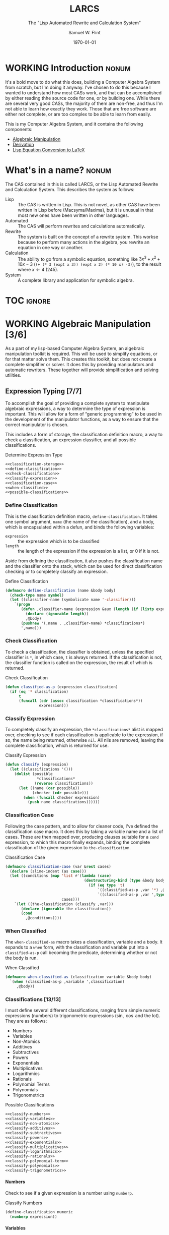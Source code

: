 #+Title: LARCS
#+Subtitle: The "Lisp Automated Rewrite and Calculation System"
#+AUTHOR: Samuel W. Flint
#+EMAIL: swflint@flintfam.org
#+DATE: \today
#+INFOJS_OPT: view:info toc:nil path:http://flintfam.org/org-info.js
#+OPTIONS: toc:nil H:5 ':t *:t todo:nil stat:nil d:nil
#+PROPERTY: noweb no-export
#+PROPERTY: comments noweb
#+LATEX_HEADER: \usepackage[margins=0.75in]{geometry}
#+LATEX_HEADER: \parskip=5pt
#+LATEX_HEADER: \parindent=0pt
#+LATEX_HEADER: \lstset{texcl=true,breaklines=true,columns=fullflexible,basicstyle=\ttfamily,frame=lines,literate={<=}{$\leq$}1 {>=}{$\geq$}1}
#+LATEX_CLASS_OPTIONS: [10pt,twoside]
#+LATEX_HEADER: \pagestyle{headings}

* Export                                                           :noexport:
:PROPERTIES:
:CREATED:  <2016-06-09 Thu 12:49>
:END:

#+Caption: Export Document
#+Name: export-document
#+BEGIN_SRC emacs-lisp :exports none :results none
  (save-buffer)
  (let ((org-confirm-babel-evaluate
         (lambda (lang body)
           (declare (ignorable lang body))
           nil)))
    (org-latex-export-to-pdf))
#+END_SRC

* Tangle                                                           :noexport:
:PROPERTIES:
:CREATED:  <2016-06-09 Thu 12:50>
:END:

#+Caption: Tangle Document
#+Name: tangle-document
#+BEGIN_SRC emacs-lisp :exports none :results none
  (save-buffer)
  (let ((python-indent-offset 4))
    (org-babel-tangle))
#+END_SRC

* WORKING Introduction                                                :nonum:
:PROPERTIES:
:CREATED:  <2016-06-09 Thu 09:19>
:END:

It's a bold move to do what this does, building a Computer Algebra System from scratch, but I'm doing it anyway.  I've chosen to do this because I wanted to understand how most CASs work, and that can be accomplished by either reading thhe source code for one, or by building one.  While there are several very good CASs, the majority of them are non-free, and thus I'm not able to learn how exactly they work.  Those that are free software are either not complete, or are too complex to be able to learn from easily.

This is my Computer Algebra System, and it contains the following components:

 - [[id:b2c1fd45-b631-48f9-a093-66e1a0faa77f][Algebraic Manipulation]]
 - [[id:360bc5f4-39ac-4161-9326-00c3daaf368c][Derivation]]
 - [[id:ed9f4311-bf9f-42df-8f46-254658b93c10][Lisp Equation Conversion to LaTeX]]

* DONE What's in a name?                                              :nonum:
CLOSED: [2016-06-09 Thu 12:48]
:PROPERTIES:
:CREATED:  <2016-06-09 Thu 12:37>
:END:

The CAS contained in this is called LARCS, or the Lisp Automated Rewrite and Calculation System.  This describes the system as follows:

 - Lisp :: The CAS is written in Lisp.  This is not novel, as other CAS have been written in Lisp before (Macsyma/Maxima), but it is unusual in that most new ones have been written in other languages.
 - Automated :: The CAS will perform rewrites and calculations automatically.
 - Rewrite :: The system is built on the concept of a rewrite system.  This workse because to perform many actions in the algebra, you rewrite an equation in one way or another.
 - Calculation :: The ability to go from a symbolic equation, something like $3x^3 + x^2 + 10x - 3$ (~(+ (* 3 (expt x 3)) (expt x 2) (* 10 x) -3)~), to the result where $x \gets 4$ (245).
 - System :: A complete library and application for symbolic algebra.

* TOC                                                                :ignore:
:PROPERTIES:
:CREATED:  <2016-06-09 Thu 09:19>
:END:

#+TOC: headlines 3
#+TOC: listings

* WORKING Algebraic Manipulation [3/6]
:PROPERTIES:
:CREATED:  <2016-06-09 Thu 09:20>
:ID:       b2c1fd45-b631-48f9-a093-66e1a0faa77f
:END:

As a part of my lisp-based Computer Algebra System, an algebraic manipulation toolkit is required.  This will be used to simplify equations, or for that matter solve them.  This creates this toolkit, but does not create a complete simplifier or solver.  It does this by providing manipulators and automatic rewriters.  These together will provide simplification and solving utilities.

** DONE Expression Typing [7/7]
:PROPERTIES:
:CREATED:  <2016-04-30 Sat 23:15>
:ID:       c6921b1e-d269-4243-acff-5a77685c331e
:END:

To accomplish the goal of providing a complete system to manipulate algebraic expressions, a way to determine the type of expression is important.  This will allow for a form of "generic programming" to be used in the development of the manipulator functions, as a way to ensure that the correct manipulator is chosen.

This includes a form of storage, the classification definition macro, a way to check a classification, an expression classifier, and all possible classifications.

#+Caption: Determine Expression Type
#+Name: determine-expression-type
#+BEGIN_SRC lisp
  <<classification-storage>>
  <<define-classification>>
  <<check-classification>>
  <<classify-expression>>
  <<classification-case>>
  <<when-classified>>
  <<possible-classifications>>
#+END_SRC

*** DONE Define Classification
CLOSED: [2016-05-04 Wed 19:30]
:PROPERTIES:
:CREATED:  <2016-05-02 Mon 13:56>
:ID:       d8826a51-50b8-467a-9e52-158502bd4138
:END:

This is the classification definition macro, ~define-classification~.  It takes one symbol argument, ~name~ (the name of the classification), and a body, which is encapsulated within a defun, and binds the following variables:

 - ~expression~ :: the expression which is to be classified
 - ~length~ :: the length of the expression if the expression is a list, or 0 if it is not.

Aside from defining the classification, it also pushes the classification name and the classifier onto the stack, which can be used for direct classification checking or to completely classify an expression.

#+Caption: Define Classification
#+Name: define-classification
#+BEGIN_SRC lisp
  (defmacro define-classification (name &body body)
    (check-type name symbol)
    (let ((classifier-name (symbolicate name '-classifier)))
      `(progn
         (defun ,classifier-name (expression &aux (length (if (listp expression) (length expression) 0)))
           (declare (ignorable length))
           ,@body)
         (pushnew '(,name . ,classifier-name) *classifications*)
         ',name)))
#+END_SRC

*** DONE Check Classification
CLOSED: [2016-05-04 Wed 19:37]
:PROPERTIES:
:CREATED:  <2016-05-02 Mon 13:56>
:ID:       6505b0b1-ffd8-4dd6-b81a-3e49483d8437
:END:

To check a classification, the classifier is obtained, unless the specified classifier is ~*~, in which case, ~t~ is always returned.  If the classification is not, the classifier function is called on the expression, the result of which is returned.

#+Caption: Check Classification
#+Name: check-classification
#+BEGIN_SRC lisp
  (defun classified-as-p (expression classification)
    (if (eq '* classification)
        t
        (funcall (cdr (assoc classification *classifications*))
                 expression)))
#+END_SRC

*** DONE Classify Expression
CLOSED: [2016-05-04 Wed 19:44]
:PROPERTIES:
:CREATED:  <2016-05-02 Mon 14:09>
:ID:       82d75d54-1d33-400b-86a3-7d16af938ac8
:END:

To completely classify an expression, the ~*classifications*~ alist is mapped over, checking to see if each classification is applicable to the expression, if so, the name being returned, otherwise ~nil~.  All nils are removed, leaving the complete classification, which is returned for use.

#+Caption: Classify Expression
#+Name: classify-expression
#+BEGIN_SRC lisp
  (defun classify (expression)
    (let ((classifications '()))
      (dolist (possible
                ,*classifications*
               (reverse classifications))
        (let ((name (car possible))
              (checker (cdr possible)))
          (when (funcall checker expression)
            (push name classifications))))))
#+END_SRC

*** DONE Classification Case
CLOSED: [2016-05-30 Mon 18:17]
:PROPERTIES:
:CREATED:  <2016-05-20 Fri 14:15>
:ID:       19a4e467-baa0-47eb-9267-93ff3801b1fd
:END:

Following the case pattern, and to allow for cleaner code, I've defined the classification case macro.  It does this by taking a variable name and a list of cases.  These are then mapped over, producing clauses suitable for a ~cond~ expression, to which this macro finally expands, binding the complete classification of the given expression to ~the-classification~.

#+Caption: Classification Case
#+Name: classification-case
#+BEGIN_SRC lisp
  (defmacro classification-case (var &rest cases)
    (declare (slime-indent (as case)))
    (let ((conditions (map 'list #'(lambda (case)
                                     (destructuring-bind (type &body body) case
                                       (if (eq type 't)
                                           `((classified-as-p ,var '*) ,@body)
                                           `((classified-as-p ,var ',type) ,@body))))
                           cases)))
      `(let ((the-classification (classify ,var)))
         (declare (ignorable the-classification))
         (cond
           ,@conditions))))
#+END_SRC

*** DONE When Classified
CLOSED: [2016-05-30 Mon 19:18]
:PROPERTIES:
:CREATED:  <2016-05-30 Mon 18:31>
:ID:       5c7c3e0b-9170-48e9-a414-6ac4528f9ac3
:END:

The ~when-classified-as~ macro takes a classification, variable and a body.  It expands to a ~when~ form, with the classification and variable put into a ~classified-as-p~ call becoming the predicate, determining whether or not the body is run.

#+Caption: When Classified
#+Name: when-classified
#+BEGIN_SRC lisp
  (defmacro when-classified-as (classification variable &body body)
    `(when (classified-as-p ,variable ',classification)
       ,@body))
#+END_SRC

*** DONE Classifications [13/13]
:PROPERTIES:
:CREATED:  <2016-05-02 Mon 13:56>
:ID:       dcce4a6b-1b2d-4638-a82b-0c4917b0698a
:END:

I must define several different classifications, ranging from simple numeric expressions (numbers) to trigonometric expressions ($\sin$, $\cos$ and the lot).  They are as follows:

 - Numbers
 - Variables
 - Non-Atomics
 - Additives
 - Subtractives
 - Powers
 - Exponentials
 - Multiplicatives
 - Logarithmics
 - Rationals
 - Polynomial Terms
 - Polynomials
 - Trigonometrics

#+Caption: Possible Classifications
#+Name: possible-classifications
#+BEGIN_SRC lisp
  <<classify-numbers>>
  <<classify-variables>>
  <<classify-non-atomics>>
  <<classify-additives>>
  <<classify-subtractives>>
  <<classify-powers>>
  <<classify-exponentials>>
  <<classify-multiplicatives>>
  <<classify-logarithmics>>
  <<classify-rationals>>
  <<classify-polynomial-term>>
  <<classify-polynomials>>
  <<classify-trigonometrics>>
#+END_SRC

**** DONE Numbers
CLOSED: [2016-05-04 Wed 19:56]
:PROPERTIES:
:CREATED:  <2016-05-02 Mon 14:26>
:ID:       42081153-7cc5-42ff-a17f-53e171c6d1a7
:END:

Check to see if a given expression is a number using ~numberp~.

#+Caption: Classify Numbers
#+Name: classify-numbers
#+BEGIN_SRC lisp
  (define-classification numeric
    (numberp expression))
#+END_SRC

**** DONE Variables
CLOSED: [2016-05-04 Wed 19:57]
:PROPERTIES:
:CREATED:  <2016-05-02 Mon 14:26>
:ID:       4c676754-ef9a-485f-91a2-8f1bd83c7659
:END:

Check to see if a given expression is a variable, that is to say a symbol, using ~symbolp~.

#+Caption: Classify Variables
#+Name: classify-variables
#+BEGIN_SRC lisp
  (define-classification variable
    (symbolp expression))
#+END_SRC

**** DONE Non Atomics
CLOSED: [2016-05-04 Wed 19:59]
:PROPERTIES:
:CREATED:  <2016-05-04 Wed 19:52>
:ID:       414df063-0be1-4849-8b9f-d71aa828be2a
:END:

Check to see if a given expression is a non-atomic (any expression other than a number or a variable) using ~listp~.

#+Caption: Classify Non-Atomics
#+Name: classify-non-atomics
#+BEGIN_SRC lisp
  (define-classification non-atomic
    (listp expression))
#+END_SRC

**** DONE Additives
CLOSED: [2016-05-04 Wed 20:01]
:PROPERTIES:
:CREATED:  <2016-05-02 Mon 14:26>
:ID:       736d79dc-f34c-4247-b592-690d7f2fddd9
:END:

Check to see whether or not an expression is an additive by ensuring that it is non-atomic and the first element is the symbol ~+~.

#+Caption: Classify Additives
#+Name: classify-additives
#+BEGIN_SRC lisp
  (define-classification additive
    (when-classified-as non-atomic expression
      (eq '+ (first expression))))
#+END_SRC

**** DONE Subtractive
CLOSED: [2016-05-04 Wed 20:02]
:PROPERTIES:
:CREATED:  <2016-05-02 Mon 14:26>
:ID:       c59d086f-2f49-485a-8f96-57d85e774f60
:END:

Check to see whether a given expression is a subtractive by ensuring it is non-atomic and the first element is the symbol ~-~.

#+Caption: Classify Subtractives
#+Name: classify-subtractives
#+BEGIN_SRC lisp
  (define-classification subtractive
    (when-classified-as non-atomic expression
      (eq '- (first expression))))
#+END_SRC

**** DONE Powers
CLOSED: [2016-05-04 Wed 20:07]
:PROPERTIES:
:CREATED:  <2016-05-02 Mon 14:27>
:ID:       cc15dd10-7cc0-4370-9e69-daf903b30ad5
:END:

This is used to classify "powers", that is to say, equations of the form $x^n$, where $n$ is any numeric.  It does so by first ensuring that the expression is non-atomic, following that, it checks to see if the first element in the expression is the symbol ~expt~, the second is a variable and the third a numeric.

#+Caption: Classify Powers
#+Name: classify-powers
#+BEGIN_SRC lisp
  (define-classification power
    (when-classified-as non-atomic expression
      (and (eq 'expt (first expression))
         (classified-as-p (second expression) 'variable)
         (classified-as-p (third expression) 'numeric))))
#+END_SRC

**** DONE Exponentials
CLOSED: [2016-05-30 Mon 18:24]
:PROPERTIES:
:CREATED:  <2016-05-02 Mon 15:04>
:ID:       a11fdd94-d56c-4749-bb22-dca75159dbcb
:END:

This classifies both natural and non-natural exponentials.  It does so by ensuring that natural exponentials ($e^x$) are of the form ~(exp x)~, and non-natural exponentials ($a^x$) are of the form ~(expt base power)~.

#+Caption: Classify Exponentials
#+Name: classify-exponentials
#+BEGIN_SRC lisp
  (define-classification natural-exponential
    (when-classified-as non-atomic expression
      (and (= 2 length)
         (eq 'exp (first expression)))))

  (define-classification exponential
    (when-classified-as non-atomic expression
      (and (= 3 length)
         (eq 'expt (first expression)))))
#+END_SRC

**** DONE Multiplicatives
CLOSED: [2016-05-30 Mon 18:55]
:PROPERTIES:
:CREATED:  <2016-05-02 Mon 14:27>
:ID:       feb85a20-93e3-45a1-be01-9893ecc07c53
:END:

To classify multiplicative expressions, it is first ensured that they are non-atomic, and then, the first element is tested to see if it is equal to the symbol ~*~.

#+Caption: Classify Multiplicatives
#+Name: classify-multiplicatives
#+BEGIN_SRC lisp
  (define-classification multiplicative
    (when-classified-as non-atomic expression
      (eq '* (first expression))))
#+END_SRC

**** DONE Logarithmics
CLOSED: [2016-05-30 Mon 18:30]
:PROPERTIES:
:CREATED:  <2016-05-02 Mon 14:27>
:ID:       0b733d75-e1ab-413f-8f8a-6a8a47db409c
:END:

This defines the classifications for logarithmic expressions, for both natural and non-natural bases.  For natural bases ($\ln x$), it ensures that expressions are of the form ~(log x)~, and for non-natural bases ($\log_{b}x$) are of the form ~(log expression base-expression)~.

#+Caption: Classify Lograthmics
#+Name: classify-logarithmics
#+BEGIN_SRC lisp
  (define-classification natural-logarithmic
    (when-classified-as non-atomic expression
      (and (= 2 length)
         (eq 'log (first expression)))))

  (define-classification logarithmic
    (when-classified-as non-atomic expression
      (and (= 3 length)
         (eq 'log (first expression)))))
#+END_SRC

**** DONE Rationals
CLOSED: [2016-05-30 Mon 18:58]
:PROPERTIES:
:CREATED:  <2016-05-02 Mon 14:28>
:ID:       a4505a66-c249-4438-a6df-81e21718e23e
:END:

Rationals are classified similarly to multiplicatives, checking to see whether or not they are non-atomic and checking whether or not the first element is ~/~, but rationals are also defined as only having three elements, the operation and two following operands, and thus, the length is also checked.

#+Caption: Classify Rationals
#+Name: classify-rationals
#+BEGIN_SRC lisp
  (define-classification rational
    (when-classified-as non-atomic expression
      (and (= 3 length)
         (eq '/ (first expression)))))
#+END_SRC

**** DONE Polynomial Terms
CLOSED: [2016-05-30 Mon 19:13]
:PROPERTIES:
:CREATED:  <2016-05-02 Mon 14:28>
:ID:       37da52b7-98a0-4a16-8a17-a62fcff2ba59
:END:

To classify a polynomial term, The expression is checked to see if it satisfies one of the following:
 - Numeric
 - Variable
 - Power
 - Multiplicative that composed of a numeric and a power or variable.

#+Caption: Classify Polynomial Term
#+Name: classify-polynomial-term
#+BEGIN_SRC lisp
  (define-classification polynomial-term
    (or (classified-as-p expression 'numeric)
       (classified-as-p expression 'variable)
       (classified-as-p expression 'power)
       (and (classified-as-p expression 'multiplicative)
          (= (length (rest expression)) 2)
          (or (and (classified-as-p (second expression) 'numeric)
                (or (classified-as-p (third expression) 'power)
                   (classified-as-p (third expression) 'variable)))
             (and (classified-as-p (third expression) 'numeric)
                (or (classified-as-p (second expression) 'power)
                   (classified-as-p (second expression) 'variable)))))))
#+END_SRC

**** DONE Polynomials
CLOSED: [2016-05-08 Sun 16:46]
:PROPERTIES:
:CREATED:  <2016-05-02 Mon 14:28>
:ID:       8cd9045b-81dd-4571-930a-a852f81969c9
:END:

This determines whether or not a given expression is a polynomial, that is to say it is either ~additive~ or ~subtractive~, and each and every term is classified as ~polynomial-term~, that is to say, a ~numeric~, ~power~, or a ~multiplicative~ consisting of a ~numeric~ followed by a ~power~.

#+Caption: Classify Polynomials
#+Name: classify-polynomials
#+BEGIN_SRC lisp
  (define-classification polynomial
    (when-classified-as non-atomic expression
      (and (or (eq '- (first expression))
            (eq '+ (first expression)))
         (reduce #'(lambda (a b)
                     (and a b))
                 (map 'list
                   #'(lambda (the-expression)
                       (classified-as-p the-expression 'polynomial-term))
                   (rest expression))))))
#+END_SRC

**** DONE Trigonometrics
CLOSED: [2016-05-30 Mon 19:15]
:PROPERTIES:
:CREATED:  <2016-05-04 Wed 13:38>
:ID:       6f433cad-4b81-4a6f-ab65-981f4a924812
:END:

Trigonometrics are classified as many others are, they are first checked to see if they are non-atomic, and then the first element is checked, with the following being valid symbols:
 - ~sin~
 - ~cos~
 - ~tan~
 - ~csc~
 - ~sec~
 - ~cot~

#+Caption: Classify Trigonometrics
#+Name: classify-trigonometrics
#+BEGIN_SRC lisp
  (define-classification trigonometric
    (when-classified-as non-atomic expression
      (member (first expression) '(sin cos tan csc sec cot))))

  (define-classification sin
    (when-classified-as non-atomic expression
      (eq 'sin (first expression))))

  (define-classification cos
    (when-classified-as non-atomic expression
      (eq 'cos (first expression))))

  (define-classification tan
    (when-classified-as non-atomic expression
      (eq 'tan (first expression))))

  (define-classification csc
    (when-classified-as non-atomic expression
      (eq 'csc (first expression))))

  (define-classification sec
    (when-classified-as non-atomic expression
      (eq 'sec (first expression))))

  (define-classification cot
    (when (classified-as-p expression 'non-atomic)
      (eq 'cot (first expression))))
#+END_SRC

*** DONE Classification Storage
CLOSED: [2016-05-04 Wed 19:49]
:PROPERTIES:
:CREATED:  <2016-05-02 Mon 13:55>
:ID:       ff35cd33-3c10-4a45-a2c5-32bc3fdc1acc
:END:

The storage of classifications is simple, they are stored as an alist in the form of ~(name . classifier)~, in the list ~*classifications*~.

#+Caption: Classification Storage
#+Name: classification-storage
#+BEGIN_SRC lisp
  (defvar *classifications* '())
#+END_SRC

** DONE Collect Variables
CLOSED: [2016-05-31 Tue 18:54]
:PROPERTIES:
:CREATED:  <2016-05-20 Fri 15:15>
:ID:       6333322c-e12f-4ef6-8394-2fe219a72836
:END:

Variable collection is somewhat important, and to accomplish this, I use a recursive algorithm.  An expression is passed to the function, and if the expression is a variable, then the variable is collected and spit out; otherwise, if the expression is non-atomic, it is passed to the function recursively, and the returned variables are then merged into the variables list.  Upon termination (no further sub-expressions), all variables are returned.  (See Figure [[fig:variable-collection]].)

#+Caption: Variable Collection
#+Name: variable-collection
#+BEGIN_SRC dot :file "imgs/variable-collection.png" :export results :cache yes
  digraph {
          start [label = "Start"];
          stop [label = "Stop"];
          collect [label = "Collect"];
          if_var [label = "If Variable", shape = rectangle];
          recurse_collect [label = "Iterate, Recurse and Collect Results"];

          start -> if_var;
          if_var -> collect [label = "True"];
          collect -> stop;

          if_var -> recurse_collect [label = "Non-atomic"];
          recurse_collect -> start;
  }
#+END_SRC

#+Caption: Variable Collection Algorithm
#+Name: fig:variable-collection
#+ATTR_LATEX: :width 8cm
#+RESULTS[e1586dc50921f7ba260f125e7221a978d489bd34]: variable-collection
[[file:imgs/variable-collection.png]]

#+Caption: Collect Variables
#+Name: collect-variables
#+BEGIN_SRC lisp
  (defun collect-variables (expression)
    (let ((variables '()))
      (flet ((merge-variables (variable)
               (pushnew variable variables)))
        (classification-case expression
                             (variable (merge-variables expression))
                             (non-atomic (map 'list #'(lambda (expr)
                                                        (dolist (variable (collect-variables expr))
                                                          (merge-variables variable)))
                                              (rest expression)))))
      (reverse variables)))
#+END_SRC

** WORKING Term Collection                                        :noexport:
:PROPERTIES:
:CREATED:  <2016-04-30 Sat 22:59>
:ID:       c1856735-914b-4f73-8825-3e5a062113d2
:END:

As there are various forms of expressions, and to provide for simplification, there must be a way to collect terms and return them in a way that allows a programmer to select all sub-expressions of a type within a large expression.

#+Caption: Collect Terms
#+Name: collect-terms
#+BEGIN_SRC lisp
  (defun collect-terms (expression &aux (terms (rest expression)))
    (let ((numerics '())
          (variables '())
          (additives '())
          (subtractives '())
          (multiplicatives '())
          (polynomial-terms '())
          (rationals '())
          (powers '())
          (natural-exponentials '())
          (exponentials '())
          (natural-logarithmics '())
          (trigonometrics '()))
      (dolist (term terms)
        (classification-case term
                             (numeric (pushnew term numerics))
                             (variable (pushnew term variables))
                             (power (pushnew term powers))
                             (additive (pushnew term additives))
                             (subtractive (pushnew term subtractives))
                             (polynomial-term (pushnew term polynomial-terms))
                             (multiplicative (pushnew term multiplicatives))
                             (rational (pushnew term rationals))
                             (power (pushnew term powers))
                             (natural-exponential (pushnew term natural-exponentials))
                             (exponential (pushnew term exponentials))
                             (natural-logarithmic (pushnew term natural-logarithmics))
                             (trigonometric (pushnew term trigonometrics))))
      (remove-if #'(lambda (expr) (null (cdr expr)))
                 (list (cons :numerics numerics)
                       (cons :variables variables)
                       (cons :powers powers)
                       (cons :additives additives)
                       (cons :subtractives subtractives)
                       (cons :multiplicatives multiplicatives)
                       (cons :polynomial-terms polynomial-terms)
                       (cons :rationals rationals)
                       (cons :powers powers)
                       (cons :natural-exponentials natural-exponentials)
                       (cons :exponentials exponentials)
                       (cons :natural-logarithmics natural-logarithmics)
                       (cons :trigonometrics trigonometrics)))))
#+END_SRC

** WORKING Polynomial Related Functions [0/6]
:PROPERTIES:
:CREATED:  <2016-05-01 Sun 12:29>
:ID:       984d0f52-4c52-4bfa-a150-f3289d25bdf1
:END:

#+Caption: Polynomial Related Functions
#+Name: polynomial-related-functions
#+BEGIN_SRC lisp
  <<get-coefficient>>
  <<get-term-variable>>
  <<get-power>>
  <<same-order>>
  <<same-variable>>
  <<is-combinable>>
#+END_SRC

*** TODO Get Coefficient
:PROPERTIES:
:CREATED:  <2016-05-31 Tue 19:08>
:ID:       cbc927fc-ae5e-46bf-a028-2872b5c31831
:END:

#+Caption: Get Coefficient
#+Name: get-coefficient
#+BEGIN_SRC lisp
  (defun coefficient (term)
    (when (classified-as-p term 'polynomial-term)
      (classification-case term
                           (variable 1)
                           (power 1)
                           (multiplicative (second term))
                           (numeric term))))
#+END_SRC

*** TODO Get Term Variables
:PROPERTIES:
:CREATED:  <2016-05-31 Tue 19:08>
:ID:       55729698-bd51-48af-ab42-197871c54dbb
:END:

#+Caption: Get Term Variable
#+Name: get-term-variable
#+BEGIN_SRC lisp
  (defun term-variable (term)
    (when (classified-as-p term 'polynomial-term)
      (classification-case term
                           (power (second term))
                           (multiplicative
                            (if (listp (third term))
                                (second (third term))
                                (third term)))
                           (numeric nil))))
#+END_SRC

*** TODO Get Power
:PROPERTIES:
:CREATED:  <2016-05-31 Tue 19:08>
:ID:       7d5a10da-bb30-496f-b285-470057a46db0
:END:

#+Caption: Get Power
#+Name: get-power
#+BEGIN_SRC lisp
  (defun get-power (term)
    (classification-case term
                         (numeric 0)
                         (variable 1)
                         (power (third term))
                         (multiplicative
                          (if (listp (third term))
                              (third (third term))
                              1))
                         (* 0)))
#+END_SRC

*** TODO Same Order
:PROPERTIES:
:CREATED:  <2016-05-31 Tue 19:08>
:ID:       c56a1496-f4c2-4693-9448-5043570a752f
:END:

#+Caption: Same Order
#+Name: same-order
#+BEGIN_SRC lisp
  (defun same-order-p (term-a term-b)
    (= (get-power term-a)
       (get-power term-b)))
#+END_SRC

*** TODO Same Variable
:PROPERTIES:
:CREATED:  <2016-05-31 Tue 19:08>
:ID:       3806c97a-12fa-4488-b38c-d9ff3570c139
:END:

#+Caption: Same Variable
#+Name: same-variable
#+BEGIN_SRC lisp
  (defun same-variable-p (term-a term-b)
    (eq (term-variable term-a)
        (term-variable term-b)))
#+END_SRC

*** TODO Is Combinable
:PROPERTIES:
:CREATED:  <2016-05-31 Tue 19:08>
:ID:       db0410aa-bb12-4933-9be7-1a50d70ae90f
:END:

#+Caption: Is Combinable
#+Name: is-combinable
#+BEGIN_SRC lisp
  (defun single-term-combinable-p (term-a term-b)
    (and (same-order-p term-a term-b)
       (same-variable-p term-a term-b)))
#+END_SRC

** WORKING Expression Manipulators [2/8]
:PROPERTIES:
:CREATED:  <2016-04-30 Sat 22:58>
:ID:       4fe60cc1-be66-4d5e-8922-590554d99004
:END:

Foo

#+Caption: Expression Manipulation
#+Name: expression-manipulation
#+BEGIN_SRC lisp
  <<misc-manipulator-functions>>
  <<define-expression-manipulator>>
  <<external-manipulator>>
  <<addition-manipulator>>
  <<subtraction-manipulator>>
  <<multiplication-manipulators>>
  <<division-manipulators>>
  <<trigonometric-manipulators>>
#+END_SRC

*** DONE Manipulator Miscellaneous Functions
CLOSED: [2016-05-08 Sun 10:34]
:PROPERTIES:
:CREATED:  <2016-05-03 Tue 15:38>
:ID:       20450528-d763-4c14-a085-5ac54d4d4b85
:END:

This defines the ~*manipulator-map*~, where the manipulators for various functions are stored, and defines a function to generate an arguments list given a count of arguments.

#+Caption: Misc Manipulator Functions
#+Name: misc-manipulator-functions
#+BEGIN_SRC lisp
  (defvar *manipulator-map* '())

  (defun gen-args-list (count)
    (let ((letters '(a b c d e f g h i j k l m n o p q r s t u v w x y z)))
      (let ((variables-list '()))
        (dotimes (i count)
          (pushnew (symbolicate 'expression- (nth i letters)) variables-list))
        (reverse variables-list))))
#+END_SRC

*** WORKING Define Expression Manipulator
:PROPERTIES:
:CREATED:  <2016-04-30 Sat 22:57>
:ID:       63909972-428d-47f3-9dc3-3e1fb213aa70
:END:

#+Caption: Define Expression Manipulator
#+Name: define-expression-manipulator
#+BEGIN_SRC lisp
  (defmacro define-operation (name arity short)
    (declare (slime-indent (as defun)))
    (check-type name symbol)
    (check-type arity (integer 1 26))
    (check-type short symbol)
    (let* ((args (gen-args-list arity))
           (expression-types (map 'list #'(lambda (x)
                                            (symbolicate x '-type)) args))
           (rules-name (symbolicate '*manipulators- name '*))
           (base-manipulator-name (symbolicate name '-manipulator-))
           (manipulator-define-name (symbolicate 'define- name '-manipulator))
           (is-applicable-name (symbolicate name '-is-applicable-p))
           (get-operations-name (symbolicate 'get- name '-manipulators))
           (type-check-list (let ((i 0))
                              (loop for arg in args
                                    collect (prog1
                                                `(classified-as-p ,arg (nth ,i types))
                                              (incf i))))))
      `(progn
         (push '(,short . ,name) *manipulator-map*)
         (defvar ,rules-name '())
         (defun ,is-applicable-name (types ,@args)
           (and ,@type-check-list))
         (defun ,get-operations-name (,@args)
           (remove-if #'null
                      (map 'list #'(lambda (option)
                                     (let ((types (car option))
                                           (name (cdr option)))
                                       (if (,is-applicable-name types ,@args)
                                           name)))
                           ,rules-name)))
         (defun ,name (,@args)
           (funcall (first (,get-operations-name ,@args))
                    ,@args))
         (defmacro ,manipulator-define-name ((,@expression-types) &body body)
           (declare (slime-indent (as defun)))
           (let ((manipulator-name (symbolicate ',base-manipulator-name ,@expression-types)))
             `(progn
                (setf ,',rules-name (append ,',rules-name '(((,,@expression-types) . ,manipulator-name))))
                (defun ,manipulator-name ,',args
                  ,@body)))))))
#+END_SRC


#+Caption: Expression Manipulation Example
#+Name: ex-manip-example
#+BEGIN_SRC lisp :results output raw :exports results :cache yes
  (load "manipulation")
  (in-package #:manipulator)

  (format t "#+Caption: Expression Manipulator Expansion~%#+Name: ex-manip-expansion~%#+BEGIN_SRC lisp :exports code~%~a~%#+END_SRC"
          (macroexpand-1 '(define-operation frobnicate 2 frob)))
#+END_SRC

#+RESULTS[8b2d6e575e0d168f96d4bba85d6dd90a56c5c5a6]: ex-manip-example
#+Caption: Expression Manipulator Expansion
#+Name: ex-manip-expansion
#+BEGIN_SRC lisp :exports code
(PROGN
 (PUSH '(FROB . FROBNICATE) *MANIPULATOR-MAP*)
 (DEFVAR *MANIPULATORS-FROBNICATE* 'NIL)
 (DEFUN FROBNICATE-IS-APPLICABLE-P (TYPES EXPRESSION-A EXPRESSION-B)
   (AND (CLASSIFIED-AS-P EXPRESSION-A (NTH 0 TYPES))
        (CLASSIFIED-AS-P EXPRESSION-B (NTH 1 TYPES))))
 (DEFUN GET-FROBNICATE-MANIPULATORS (EXPRESSION-A EXPRESSION-B)
   (REMOVE-IF #'NULL
              (MAP 'LIST
                   #'(LAMBDA (OPTION)
                       (LET ((TYPES (CAR OPTION)) (NAME (CDR OPTION)))
                         (IF (FROBNICATE-IS-APPLICABLE-P TYPES EXPRESSION-A
                              EXPRESSION-B)
                             NAME)))
                   *MANIPULATORS-FROBNICATE*)))
 (DEFUN FROBNICATE (EXPRESSION-A EXPRESSION-B)
   (FUNCALL (FIRST (GET-FROBNICATE-MANIPULATORS EXPRESSION-A EXPRESSION-B))
            EXPRESSION-A EXPRESSION-B))
 (DEFMACRO DEFINE-FROBNICATE-MANIPULATOR
           ((EXPRESSION-A-TYPE EXPRESSION-B-TYPE) &BODY BODY)
   (DECLARE (SLIME-INDENT (AS DEFUN)))
   (LET ((MANIPULATOR-NAME
          (SYMBOLICATE 'FROBNICATE-MANIPULATOR- EXPRESSION-A-TYPE
                       EXPRESSION-B-TYPE)))
     `(PROGN
       (SETF ,'*MANIPULATORS-FROBNICATE*
               (APPEND ,'*MANIPULATORS-FROBNICATE*
                       '(((,EXPRESSION-A-TYPE ,EXPRESSION-B-TYPE)
                          ,@MANIPULATOR-NAME))))
       (DEFUN ,MANIPULATOR-NAME ,'(EXPRESSION-A EXPRESSION-B) ,@BODY)))))
#+END_SRC

*** DONE External Manipulator
CLOSED: [2016-05-31 Tue 19:48]
:PROPERTIES:
:CREATED:  <2016-05-01 Sun 14:33>
:ID:       6419490c-3cb0-47e4-840a-c20af4bfb3d7
:END:

The Expression Manipulators should not be touched outside of this package, as they are not designed to be used outside of it.  Instead, they should be used through this simple function.  It takes an action and a list of expressions.  The function used to perform the action correctly is determined, and used to reduce the expressions.

#+Caption: External Manipulator
#+Name: external-manipulator
#+BEGIN_SRC lisp
  (defun manipulate (action &rest expressions)
    (let ((the-manipulator (cdr (assoc action *manipulator-map*))))
      (reduce the-manipulator
              expressions)))
#+END_SRC

*** WORKING Addition
:PROPERTIES:
:CREATED:  <2016-04-30 Sat 23:08>
:ID:       b794486c-e493-408f-b80c-a440edae1bc8
:END:

Foo

#+Caption: Addition Manipulator
#+Name: addition-manipulator
#+BEGIN_SRC lisp
  (define-operation add 2 +)

  (define-add-manipulator (numeric numeric)
    (+ expression-a expression-b))

  (define-add-manipulator (numeric additive)
    (let ((total expression-a)
          (remainder (rest expression-b))
          (non-numeric '()))
      (dolist (element remainder)
        (if (classified-as-p element 'numeric)
            (incf total element)
            (push element non-numeric)))
      (cond
        ((null non-numeric)
         total)
        ((= 0 total)
         `(+ ,@non-numeric))
        (t
         `(+ ,total ,@non-numeric)))))

  (define-add-manipulator (additive additive)
    (let ((total 0)
          (elements (append (rest expression-a)
                            (rest expression-b)))
          (non-numeric '()))
      (dolist (element elements)
        (if (classified-as-p element 'numeric)
            (incf total element)
            (push element non-numeric)))
      (cond
        ((null non-numeric)
         total)
        ((= 0 total)
         `(+ ,@non-numeric))
        (t
         `(+ ,total ,@non-numeric)))))

  (define-add-manipulator (numeric subtractive)
    (let ((total expression-a)
          (the-other (rest expression-b))
          (non-numeric '()))
      (dolist (element the-other)
        (if (classified-as-p element 'numeric)
            (decf total element)
            (push element non-numeric)))
      (cond
        ((null non-numeric)
         total)
        ((= 0 total)
         `(+ ,@non-numeric))
        (t
         `(+ ,total (-,@non-numeric))))))

  (define-add-manipulator (numeric polynomial-term)
    `(+ ,expression-a ,expression-b))

  (define-add-manipulator (polynomial-term polynomial-term)
    (if (single-term-combinable-p expression-a expression-b)
        (let ((new-coefficient (+ (coefficient expression-a)
                                  (coefficient expression-b)))
              (variable (term-variable expression-a))
              (power (get-power expression-a)))
          `(* ,new-coefficient (expt ,variable ,power)))
        `(+ ,expression-a ,expression-b)))

  (define-add-manipulator (* numeric)
    (add expression-b expression-a))
#+END_SRC

*** WORKING Subtraction
:PROPERTIES:
:CREATED:  <2016-04-30 Sat 23:08>
:ID:       f675fd81-e995-41ee-9570-cc78261d9dc1
:END:

Foo

#+Caption: Subtraction Manipulator
#+Name: subtraction-manipulator
#+BEGIN_SRC lisp
  (define-operation subtract 2 -)

  (define-subtract-manipulator (numeric numeric)
    (- expression-a expression-b))

  (define-subtract-manipulator (numeric subtractive)
    (let ((total expression-a)
          (elements (rest expression-b))
          (non-numeric '()))
      (dolist (element elements)
        (if (classified-as-p element 'numeric)
            (decf total element)
            (push element non-numeric)))
      (cond
        ((null non-numeric)
         total)
        ((= 0 total)
         `(- ,@(reverse non-numeric)))
        (t
         `(- ,total ,@(reverse non-numeric))))))

  (define-subtract-manipulator (* numeric)
    (subtract expression-b expression-a))
#+END_SRC

*** WORKING Multiplication
:PROPERTIES:
:CREATED:  <2016-04-30 Sat 23:08>
:ID:       cddffdaa-10dd-425f-9697-3f0617162953
:END:

Foo

#+Caption: Multiplication Manipulators
#+Name: multiplication-manipulators
#+BEGIN_SRC lisp
  (define-operation multiply 2 *)

  (define-multiply-manipulator (numeric numeric)
    (* expression-a expression-b))

  (define-multiply-manipulator (numeric polynomial-term)
    (let ((new-coefficient (* expression-a (coefficient expression-b)))
          (variable (term-variable expression-b))
          (power (get-power expression-b)))
      (if (= 1 power)
          `(* ,new-coefficient ,variable)
          `(* ,new-coefficient (expt ,variable ,power)))))

  (define-multiply-manipulator (polynomial-term polynomial-term)
    (let ((new-coefficient (* (coefficient expression-a)
                              (coefficient expression-b)))
          (variable (term-variable expression-b))
          (power (+ (get-power expression-a)
                    (get-power expression-b))))
      `(* ,new-coefficient (expt ,variable ,power))))
#+END_SRC

*** WORKING Division
:PROPERTIES:
:CREATED:  <2016-04-30 Sat 23:09>
:ID:       4c4f7034-555a-46b0-85b9-56a08cf48f9b
:END:

Foo

#+Caption: Division Manipulators
#+Name: division-manipulators
#+BEGIN_SRC lisp
  (define-operation division 2 /)

  (define-division-manipulator (numeric numeric)
    (/ expression-a expression-b))

  (define-division-manipulator (polynomial-term polynomial-term)
    (let ((new-coefficient (/ (coefficient expression-a)
                              (coefficient expression-b)))
          (variable (term-variable expression-b))
          (power (- (get-power expression-a)
                    (get-power expression-b))))
      `(* ,new-coefficient (expt ,variable ,power))))
#+END_SRC

*** WORKING Trigonometric [0/6]
:PROPERTIES:
:CREATED:  <2016-04-30 Sat 23:09>
:ID:       ba4acf37-9074-429b-a2c8-a23094e1c86b
:END:

Foo

#+Caption: Trigonometric Manipulators
#+Name: trigonometric-manipulators
#+BEGIN_SRC lisp
  <<sine-manipulators>>
  <<cosine-manipulators>>
  <<tangent-manipulators>>
  <<cosecant-manipulators>>
  <<secant-manipulators>>
  <<cotangent-manipulators>>
#+END_SRC

**** WORKING Sine
:PROPERTIES:
:CREATED:  <2016-05-08 Sun 16:22>
:ID:       c733c6b3-a44a-488f-8b6e-38346830b257
:END:

#+Caption: Sine Manipulators
#+Name: sine-manipulators
#+BEGIN_SRC lisp
  (define-operation sine 1 sin)

  (define-sine-manipulator (numeric)
    (sin expression-a))
#+END_SRC

**** WORKING Cosine
:PROPERTIES:
:CREATED:  <2016-05-08 Sun 16:22>
:ID:       c2fbd362-6932-4483-8270-e3ad72a308fd
:END:

#+Caption: Cosine Manipulators
#+Name: cosine-manipulators
#+BEGIN_SRC lisp
  (define-operation cosine 1 cos)

  (define-cosine-manipulator (numeric)
    (cosine expression-a))
#+END_SRC

**** WORKING Tangent
:PROPERTIES:
:CREATED:  <2016-05-08 Sun 16:22>
:ID:       07222206-1c22-411e-a8ab-13e1a627e9ef
:END:

#+Caption: Tangent Manipulators
#+Name: tangent-manipulators
#+BEGIN_SRC lisp
  (define-operation tangent 1 tan)

  (define-tangent-manipulator (numeric)
    (tan expression-a))
#+END_SRC

**** WORKING Cosecant
:PROPERTIES:
:CREATED:  <2016-05-08 Sun 16:22>
:ID:       e77c0317-7281-45ff-b86b-8d66fb8c38ef
:END:

#+Caption: Cosecant Manipulators
#+Name: cosecant-manipulators
#+BEGIN_SRC lisp
  (define-operation cosecant 1 csc)
#+END_SRC

**** WORKING Secant
:PROPERTIES:
:CREATED:  <2016-05-08 Sun 16:23>
:ID:       6c377c7d-ec84-4fcf-be94-db89b832c2d8
:END:

#+Caption: Secant Manipulators
#+Name: secant-manipulators
#+BEGIN_SRC lisp
  (define-operation secant 1 sec)
#+END_SRC

**** WORKING Cotangent
:PROPERTIES:
:CREATED:  <2016-05-08 Sun 16:23>
:ID:       70a9fb76-7ca7-4c7d-b25b-0fa94d390b6c
:END:

#+Caption: Cotangent Manipulators
#+Name: cotangent-manipulators
#+BEGIN_SRC lisp
  (define-operation cotangent 1 cot)
#+END_SRC

** DONE Packaging
CLOSED: [2016-05-05 Thu 21:21]
:PROPERTIES:
:CREATED:  <2016-04-30 Sat 23:07>
:ID:       d487ed31-295b-4274-aef2-b45e4fa7bec2
:END:

This assembles and packages the algebraic manipulation system into a single file and library.  To do so, it must first define a package, import specific symbols from other packages, and export symbols from itself.  It then includes the remainder of the functionality, placing it in the file ~manipulation.lisp~.

#+Caption: Packaging
#+Name: packaging
#+BEGIN_SRC lisp :tangle "manipulation.lisp"
  (defpackage #:manipulator
    (:use #:cl)
    (:import-from #:alexandria
                  #:symbolicate)
    (:export #:manipulate
             #:classify
             #:classified-as-p
             #:classification-case
             #:collect-variables
             #:collect-terms))

  (in-package #:manipulator)

  (declaim (declaration slime-indent))

  <<determine-expression-type>>

  <<collect-variables>>

  <<collect-terms>>

  <<polynomial-related-functions>>

  <<expression-manipulation>>
#+END_SRC

* DONE Derivation [5/5]
:PROPERTIES:
:CREATED:  <2016-06-09 Thu 09:21>
:ID:       360bc5f4-39ac-4161-9326-00c3daaf368c
:END:

The calculation of derivatives has many uses.  However, the calculation of derivatives can often be tedious.  To make this faster, I've written the following program to make it faster.

** DONE Expansions
CLOSED: [2016-06-09 Thu 09:22]
:PROPERTIES:
:CREATED:  <2016-06-09 Thu 09:22>
:END:

This program works in terms of expansion functions, and application tests.  That is to say, there is a test to see if the expansion is valid for the given expression.

*** Match Expressions
:PROPERTIES:
:ID:       39f69de5-6fcc-4ad4-984f-72fc0f77f11b
:END:

To be able to apply an expansion, you need to determine eligibility.  To do this, you need an expression that matches on two things, function name and arity.  To generate this, it takes an operation name and the arity.  Based on the arity type ($=$, $>$, $\leq$), it will construct a simple boolean statement in the format of $(function = operator) \land (argument-count == arity)$, where $==$ is one of the above arity types.

#+Caption: Match Expressions
#+Name: match-expressions
#+BEGIN_SRC lisp
  (defun generate-match-expression (on arity &optional (type '=))
    (check-type on symbol)
    (check-type type (member = > >=))
    (check-type arity (integer 0))
    (case type
      (=
       `(and (eq function ',on)
           (= arg-count ,arity)))
      (>
       `(and (eq function ',on)
           (> arg-count ,arity)))
      (>=
       `(and (eq function ',on)
           (>= arg-count ,arity)))))
#+END_SRC

*** Definition
:PROPERTIES:
:ID:       d7430ac9-cc9a-4942-a8c7-4d21c1705ad4
:END:

To define an expansion requires just a bit of syntactic sugar in the form of the ~defexpansion~ macro.  This macro does 3 things, generate a test function, generate an expansion function and pushes the name of the expansion, the test function and the expansion function on to the rules list.

To generate the test function, it uses the match-expression generator and wraps it into a function taking two arguments, a function and a list of arguments to the function.  The test is then made, acting as predicate function for whether or not the expansion is applicable.

To generate the expansion function, a series of expressions is used as the body of the function, with the function destructured to form the arguments.

#+Caption: Expansion Definition
#+Name: expansion-definition
#+BEGIN_SRC lisp
  (defmacro defexpansion (name (on arity &optional (type '=)) (&rest arguments) &body expansion)
    (let ((match-expression (generate-match-expression on arity type))
          (test-name (symbolicate name '-test))
          (expansion-name (symbolicate name '-expansion)))

      `(progn
         (defun ,test-name (function &rest arguments &aux (arg-count (length arguments)))
           ,match-expression)
         (defun ,expansion-name (,@arguments)
           ,@expansion)
         (setf (aget *rules* ',name)
               (make-rule :name ',name
                          :test-function #',test-name
                          :expansion-function #',expansion-name))
         ',name)))
#+END_SRC

*** Retrieval
:PROPERTIES:
:ID:       71d8545b-d5d1-4179-a0b1-3539c8e68105
:END:

To allow for the use of expansions, you must be able to retrieve the correct one from the expansions list.

To do so, you need the second element of the list that is the ~(name test expansion)~ for the rule.  This is found by removing the expansions for which the test returns false for the given expression.

#+Caption: Expansion Retrieval
#+Name: expansion-retrieval
#+BEGIN_SRC lisp
  (defun get-expansion (expression)
    (rule-expansion-function (rest (first
                                    (remove-if-not #'(lambda (nte)
                                                       (let ((test (rule-test-function (rest nte))))
                                                         (apply test expression)))
                                                   ,*rules*)))))
#+END_SRC

*** Storage
:PROPERTIES:
:ID:       0cf2d0ad-cdd1-4a5e-a849-615961c2e869
:END:

One of the more important parts of the program is a way to store expansions.  This is however, quite boring.  It's just a global variable (~*rules*~), containing a list of lists having the form of ~(name test-lambda expander-lambda)~.

#+Caption: Expansion Storage
#+Name: expansion-storage
#+BEGIN_SRC lisp
  (defstruct (rule (:type list))
    name test-function expansion-function)

  (defvar *rules* '())
#+END_SRC

** DONE Rules
CLOSED: [2016-06-09 Thu 09:22]
:PROPERTIES:
:CREATED:  <2016-06-09 Thu 09:22>
:END:

There are many rules for derivation of equations.  These rules allow one to derive equations quickly and easily by matching equations up with relevant rules and applying those rules.

*** Multiplication
:PROPERTIES:
:ID:       15f0ba68-9335-4d97-b3c7-418187895706
:END:

The derivatives of multiplication follows two rules, the Constant Multiple rule:

\[ \frac{d}{dx} cf(x) = c \cdot f^\prime(x) ,\]

which is a specialized version of the more generalized Product Rule:

\[ \frac{d}{dx} f(x) \cdot g(x) = f(x) \cdot g^\prime(x) + g(x) \cdot f^\prime(x) .\]

There are two forms of the Product Rule as implemented, both matching on the ~*~ function, but taking a different number of arguments.  The first takes 2 arguments, and is the main driver for derivation, following the two above rules.  The second takes 3 or more, and modifies the arguments slightly so as to make it a derivative of two different equations.

#+Caption: Rules for Multiplication
#+Name: multiplication
#+BEGIN_SRC lisp
  (defexpansion mult/2 (* 2) (first second)
    (cond
      ((numberp first)
       `(* ,first ,(derive (if (listp second) second (list second)))))
      ((numberp second)
       `(* ,second ,(derive (if (listp first) first (list second)))))
      (t
       `(+ (* ,first ,(derive (if (listp second) second (list second))))
           (* ,second ,(derive (if (listp first) first (list first))))))))

  (defexpansion mult/3+ (* 3 >=) (first &rest rest)
    (derive `(* ,first ,(cons '* rest))))
#+END_SRC

*** Division
:PROPERTIES:
:ID:       483285d3-f035-4b50-9f3f-4389d01b7504
:END:

Division follows the Quotient Rule, which is as follows:

\[ \frac{d}{dx} \frac{f(x)}{g(x)} = \frac{f^\prime(x) \cdot g(x) - g^\prime(x) \cdot f(x)}{(g(x))^2} .\]

The rule matches on the ~/~ function, and takes 2 arguments, a numerator and a denominator, its expansion is as above.

#+Caption: Rules for Division
#+Name: division
#+BEGIN_SRC lisp
  (defexpansion div/2 (/ 2) (numerator denominator)
    `(/ (- (* ,numerator ,(derive (if (listp denominator) denominator (list denominator))))
           (* ,denominator ,(derive (if (listp numerator) numerator (list numerator)))))
        (expt ,denominator 2)))
#+END_SRC

*** Addition/Subtraction
:PROPERTIES:
:ID:       b4f6b80a-0904-491a-a0ca-850dcb6809c5
:END:

Addition and subtraction of functions in derivatives is simple, simply add or subtract the derivatives of the functions, as shown here:

\[ \frac{d}{dx} f_1(x) + f_2(x) + \cdots + f_n(x) = f_1^\prime(x) + f_2^\prime(x) + \cdots + f_n^\prime(x) \]

and here:

\[ \frac{d}{dx} f_1(x) - f_2(x) - \cdots - f_n(x) = f_1^\prime(x) - f_2^\prime(x) - \cdots - f_n^\prime(x) .\]

This is accomplished by matching on either ~+~ or ~-~, and taking 2 or more arguments, deriving all of the passed in equations and applying the respective operation.

#+Caption: Rules for Addition and Subtraction
#+Name: addition-subtraction
#+BEGIN_SRC lisp
  (defexpansion plus/2+ (+ 2 >=) (&rest clauses)
    `(+ ,@(map 'list #'(lambda (clause)
                         (if (listp clause)
                             (derive clause)
                             (derive (list clause))))
               clauses)))

  (defexpansion minus/2+ (- 2 >=) (&rest clauses)
    `(- ,@(map 'list #'(lambda (clause)
                         (if (listp clause)
                             (derive clause)
                             (derive (list clause))))
               clauses)))
#+END_SRC

*** Exponentials and Logarithms
:PROPERTIES:
:ID:       eaed7558-82d0-4300-8e5f-eb48a06d4e64
:END:

The derivatives of exponential and logarithmic functions follow several rules.  For $e^x$ or $a^x$, the "Xerox" rule is used:

\[ \frac{d}{dx} e^x = e^x ,\]

and

\[ \frac{d}{dx} a^x = a^x \cdot \ln x .\]

Logarithmic functions follow the forms as shown:

\[ \frac{d}{dx} \ln x = \frac{x^\prime}{x} ,\]

and

\[ \frac{d}{dx} \log_b x = \frac{x^\prime}{\ln b \cdot x} .\]

However, equations of the form $x^n$ follow this form (The Power Rule):

\[ \frac{d}{dx} x^n = x^\prime \cdot n \cdot x^{n-1} .\]

The following rules match based on the appropriate Lisp functions and the number of arguments taken based on whether or not you are performing natural or unnatural operations.

#+Caption: Rules for Exponentials and Logarithms
#+Name: exponentials-logarithms
#+BEGIN_SRC lisp
  (defexpansion exp/1 (exp 1) (expression)
    (if (listp expression)
        `(* (exp ,expression) ,(derive expression))
        (if (numberp expression)
            0
            `(exp ,expression))))

  (defexpansion expt/2 (expt 2) (base exponent)
    (if (numberp exponent)
        (if (listp base)
            `(* ,exponent (expt ,base ,(1- exponent)) ,(derive base))
            `(* ,exponent (expt ,base ,(1- exponent))))
        `(* (expt ,base ,exponent) (log ,base))))

  (defexpansion log/1 (log 1) (expression)
    `(/ ,(derive (if (listp expression) expression (list expression))) ,expression))

  (defexpansion log/2 (log 2) (number base)
    (declare (ignorable number base))
    `(/ ,(derive (cons 'log number)) (* (log ,base) ,number)))
#+END_SRC

*** Trigonometric
:PROPERTIES:
:ID:       c0f40e80-8a19-4749-bc9b-b1e94ef6949a
:END:

The derivation of trigonometric functions is simply the application of the chain rule.  As such, each of the trig functions has a different derivative, as shown here:

\[ \frac{d}{dx} \sin x = x^\prime \cdot \cos x ,\]

\[ \frac{d}{dx} \cos x = x^\prime \cdot -\sin x ,\]

\[ \frac{d}{dx} \tan x = x^\prime \cdot \sec^2 x ,\]

\[ \frac{d}{dx} \csc x = x^\prime \cdot -\csc x \cdot \cot x ,\]

\[ \frac{d}{dx} \sec x = x^\prime \cdot \sec x \cdot \tan x ,\]

and

\[ \frac{d}{dx} \cot x = x^\prime \cdot -\csc^2 x .\]

These rules all match on their respective trig function and substitute as appropriate.

#+Caption: Rules for Trigonometric Functions
#+Name: trigonometrics
#+BEGIN_SRC lisp
  (defexpansion sin/1 (sin 1) (arg)
    `(* (cos ,arg) ,(derive (if (listp arg) arg (list arg)))))

  (defexpansion cos/1 (cos 1) (arg)
    `(* (- (sin ,arg)) ,(derive (if (listp arg) arg (list arg)))))

  (defexpansion tan/1 (tan 1) (arg)
    `(* (expt (sec ,arg) 2) ,(derive (if (listp arg) arg (list arg)))))

  (defexpansion csc/1 (csc 1) (arg)
    `(* (- (csc ,arg)) (cot ,arg) ,(derive (if (listp arg) arg (list arg)))))

  (defexpansion sec/1 (sec 1) (arg)
    `(* (sec ,arg) (tan ,arg) ,(derive (if (listp arg) arg (list arg)))))

  (defexpansion cot/1 (cot 1) (arg)
    `(* (- (expt (csc ,arg) 2)) ,(derive (if (listp arg) arg (list arg)))))
#+END_SRC

** DONE Derivative Driver
CLOSED: [2016-06-09 Thu 09:22]
:PROPERTIES:
:ID:       b03c5070-602a-412e-a6ce-3dda65630153
:CREATED:  <2016-06-09 Thu 09:22>
:END:

This function is probably the most important user-facing function in the package.

Derive takes a list, and based on the first element in the list, and the length of the list, it will do one of the following things:

 - Number :: Return 0, the derivative of a number is 0, except in certain cases listed above.
 - Symbol, and length is 1 :: This is a variable.  Return 1, $\frac{d}{dx}x=1$.
 - Expansion Function Available :: There is an expansion rule, use this to derive the equation.
 - No Expansion Rule :: Signal an error, equation was likely malformed.

#+Caption: Derivative Driver
#+Name: derivative-driver
#+BEGIN_SRC lisp
  (defun derive (function)
    (check-type function cons)
    (let ((op (first function)))
      (cond
        ((numberp op)
         0)
        ((and (symbolp op)
            (= 1 (length function)))
         1)
        (t
         (let ((expansion-function (get-expansion function)))
           (if (functionp expansion-function)
               (apply expansion-function (rest function))
               (error "Undefined expansion: ~a" op)))))))
#+END_SRC

** DONE Miscellaneous Functions
CLOSED: [2016-06-09 Thu 09:22]
:PROPERTIES:
:ID:       41439f82-466f-46a5-b706-df43e5f23650
:CREATED:  <2016-06-09 Thu 09:22>
:END:

As Common Lisp does not have cosecant or secant functions, and they appear in the definitions of the derivatives of some trigonometric functions, I define them here as follows:

\[ \csc x = \frac{1}{\sin x} \]

\[ \sec x = \frac{1}{\cos x} \]

I also take the liberty of defining two macros, a ~define-equation-functions~ macro and ~take-derivative~.  The first defines two functions, one that is the original equation, and the second being the derivative of the original equation.  The ~take-derivative~ macro does simply that, but allows you to write the equation without having to quote it, providing a little bit of syntactic sugar.

#+Caption: Miscellaneous Functions
#+Name: misc-functions
#+BEGIN_SRC lisp
  (defun csc (x)
    "csc -- (csc x)
  Calculate the cosecant of x"
    (/ (sin x)))

  (defun sec (x)
    "sec -- (sec x)
  Calculate the secant of x"
    (/ (cos x)))

  (defmacro define-equation-functions (name variable equation)
    (let ((derivative-name (symbolicate 'd/d- variable '- name))
          (derivative (derive equation)))
      `(progn
         (defun ,name (,variable)
           ,equation)
         (defun ,derivative-name (,variable)
           ,derivative))))

  (defmacro take-derivative (equation)
    (let ((derivative (derive equation)))
      `',derivative))
#+END_SRC

** DONE Packaging
CLOSED: [2016-06-09 Thu 09:22]
:PROPERTIES:
:ID:       e15262d2-23d5-4306-a68b-387a21265b6e
:CREATED:  <2016-06-09 Thu 09:22>
:END:

Now that the functions, macros and rules are defined, it's time to put them together into a package.  This package has only one dependency, Common Lisp itself, and exports the following five symbols: ~derive~, ~csc~, ~sec~, ~define-equation-functions~ and ~take-derivative~.

#+Caption: Packaging
#+Name: packaging
#+BEGIN_SRC lisp :tangle "derive.lisp"
  ;;;; derive.lisp
  ;;;;
  ;;;; Copyright (c) 2015 Samuel W. Flint <swflint@flintfam.org>

  (defpackage #:derive
    (:use #:cl
          #:com.informatimago.common-lisp.cesarum.list)
    (:import-from #:alexandria
                  #:symbolicate)
    (:export :derive
             :csc
             :sec
             :define-equation-functions
             :take-derivative))

  (in-package #:derive)

  ;;; "derive" goes here.

  <<expansion-storage>>

  <<expansion-retrieval>>

  <<match-expressions>>

  <<expansion-definition>>

  <<derivative-driver>>

  <<multiplication>>

  <<division>>

  <<addition-subtraction>>

  <<exponentials-logarithms>>

  <<trigonometrics>>

  <<misc-functions>>

  ;;; End derive
#+END_SRC

* WORKING Lisp Equation Conversion to LaTeX [0/5]
:PROPERTIES:
:CREATED:  <2016-06-09 Thu 09:23>
:ID:       ed9f4311-bf9f-42df-8f46-254658b93c10
:END:

** WORKING Matching And Generating [0/4]
:PROPERTIES:
:CREATED:  <2016-04-30 Sat 16:19>
:END:

*** TODO Match Test
:PROPERTIES:
:ID:       9d165cb9-95f2-4006-a8a1-73a0750b2000
:CREATED:  <2016-04-30 Sat 16:19>
:END:

#+Caption: Generate Match Test
#+Name: gen-match-test
#+BEGIN_SRC lisp
  (defun generate-match-expression (op arity &optional (type '=))
    (declare (symbol op type)
             (integer arity))
    (ecase type
      (=
       `(and (eq function ',op)
           (= arg-count ,arity)))
      (>
       `(and (eq function ',op)
           (> arg-count ,arity)))
      (>=
       `(and (eq function ',op)
           (>= arg-count ,arity)))))
#+END_SRC

*** TODO Define Rule
:PROPERTIES:
:ID:       d4f77ac3-a059-4fb6-b936-1b9e972646ee
:CREATED:  <2016-04-30 Sat 16:19>
:END:

#+Caption: Define Matching Rule
#+Name: def-match-rule
#+BEGIN_SRC lisp
  (defmacro defrule (name (on arity &optional type) (&rest arguments) &body rule)
    (let ((match-expression (generate-match-expression on arity type))
          (test-name (symbolicate name '-test))
          (expansion-name (symbolicate name '-expansion)))
      `(progn
         (defun ,test-name (function &rest arguments &aux (arg-count (length arguments)))
           ,match-expression)
         (defun ,expansion-name (,@arguments)
           ,@rule)
         (setf (aget *rules* ',name)
               (make-rule :name ',name
                          :test-function #',test-name
                          :expansion-function #',expansion-name))
         ',name)))
#+END_SRC

*** TODO Store Rules
:PROPERTIES:
:ID:       002ea704-4286-429f-9149-0f29fb73c503
:CREATED:  <2016-04-30 Sat 16:19>
:END:

#+Caption: Rule Storage
#+Name: rule-storage
#+BEGIN_SRC lisp
  (defstruct (rule (:type list))
    name test-function expansion-function)

  (defvar *rules* '())
#+END_SRC

*** TODO Retrieve Rule
:PROPERTIES:
:CREATED:  <2016-04-30 Sat 15:25>
:ID:       e3f34100-d0a5-4039-8b9d-115cfcb0804e
:END:

#+Caption: Retrieve Rule
#+Name: retrieve-rule
#+BEGIN_SRC lisp
  (defun get-expansion (expression)
    (rule-expansion-function (rest
                              (first
                               (remove-if-not #'(lambda (nte)
                                                  (let ((test (rule-test-function (rest nte))))
                                                    (apply test expression)))
                                              ,*rules*)))))
#+END_SRC

** WORKING Rules [0/10]
:PROPERTIES:
:CREATED:  <2016-04-30 Sat 16:19>
:END:

*** TODO Multiplication
:PROPERTIES:
:CREATED:  <2016-04-30 Sat 16:19>
:ID:       5417a6bf-f265-418a-984b-6bfd14b79a80
:END:

#+Caption: Multiplication Rule
#+Name: multiplication-rule
#+BEGIN_SRC lisp
  (defrule multiplication (* 2 >=) (&rest elements)
    (format nil "{~{{~a}~^ \\cdot ~}}"
            (map 'list #'convert-to-tex
                 (map 'list #'ensure-list
                      elements))))
#+END_SRC

*** TODO Division
:PROPERTIES:
:CREATED:  <2016-04-30 Sat 16:19>
:ID:       056aa99c-f2b9-4ab6-99ba-bfb87e3baed5
:END:

#+Caption: Division Rule
#+Name: division-rule
#+BEGIN_SRC lisp
  (defrule division (/ 2 =) (a b)
    (format nil "{\\frac{~a}{~a}}"
            (convert-to-tex (ensure-list a))
            (convert-to-tex (ensure-list b))))
#+END_SRC

*** TODO Addition
:PROPERTIES:
:ID:       68f3dac3-9f0a-4fee-8da6-a39f4491f3ce
:CREATED:  <2016-04-30 Sat 16:19>
:END:

#+Caption: Rule for addition
#+Name: addition-rule
#+BEGIN_SRC lisp
  (defrule addition (+ 2 >=) (&rest elements)
           (format nil "{~{{~a}~^ + ~}}"
                   (map 'list #'convert-to-tex
                        (map 'list #'ensure-list
                             elements))))
#+END_SRC

*** TODO Subtraction
:PROPERTIES:
:ID:       9a908130-af5e-4c87-bb07-13bd66c35fcf
:CREATED:  <2016-04-30 Sat 16:19>
:END:

#+Caption: Subtraction Rule
#+Name: subtraction-rule
#+BEGIN_SRC lisp
  (defrule subtraction (- 2 >=) (&rest elements)
    (format nil "{~{{~a}~^ - ~}}"
            (map 'list #'convert-to-tex
                 (map 'list #'ensure-list
                      elements))))
#+END_SRC

*** TODO Exponentials and Logarithmics
:PROPERTIES:
:CREATED:  <2016-04-30 Sat 16:19>
:ID:       269dc47f-5062-4081-a08e-d50188af6a57
:END:

#+Caption: Exponentials and Logarithms
#+Name: exponentials-and-logarithms
#+BEGIN_SRC lisp
  (defrule exp (exp 1 =) (expression)
    (format nil "{e^{~a}}"
            (convert-to-tex (ensure-list expression))))

  (defrule expt (expt 2 =) (base exponent)
    (format nil "{~a ^ {~a}}"
            (convert-to-tex (ensure-list base))
            (convert-to-tex (ensure-list exponent))))

  (defrule natlog (log 1 =) (expression)
    (format nil "{\\ln {~a}}"
            (convert-to-tex (ensure-list expression))))

  (defrule logarithm (log 2 =) (expression base)
    (format nil "{\\log_{~a}~a}"
            (convert-to-tex (ensure-list base))
            (convert-to-tex (ensure-list expression))))
#+END_SRC

*** TODO Trigonometrics
:PROPERTIES:
:CREATED:  <2016-04-30 Sat 16:19>
:ID:       837806c9-7174-43a3-80b2-355b645d46ed
:END:

#+Caption: Trigonometric Functions
#+Name: trigonometrics
#+BEGIN_SRC lisp
  (defrule sin (sin 1 =) (arg)
    (format nil "{\\sin {~a}}"
            (convert-to-tex (ensure-list arg))))

  (defrule cos (cos 1 =) (arg)
    (format nil "{\\cos {~a}}"
            (convert-to-tex (ensure-list arg))))

  (defrule tan (tan 1 =) (arg)
    (format nil "{\\tan {~a}}"
            (convert-to-tex (ensure-list arg))))

  (defrule csc (csc 1 =) (arg)
    (format nil "{\\csc {~a}}"
            (convert-to-tex (ensure-list arg))))

  (defrule sec (sec 1 =) (arg)
    (format nil "{\\sec {~a}}"
            (convert-to-tex (ensure-list arg))))

  (defrule cot (cot 1 =) (arg)
    (format nil "{\\cot {~a}}"
            (convert-to-tex (ensure-list arg))))
#+END_SRC

*** TODO Logic
:PROPERTIES:
:CREATED:  <2016-04-30 Sat 18:29>
:ID:       74d12931-343f-4982-945d-738a3e38a1db
:END:

#+Caption: Logic Rules
#+Name: logic-rules
#+BEGIN_SRC lisp
  (defrule and (and 2 >=) (&rest elements)
    (format nil "{~{{~a}~^ \\wedge ~}}"
            (map 'list #'convert-to-tex
                 (map 'list #'ensure-list elements))))

  (defrule or (or 2 >=) (&rest elements)
    (format nil "{~{{~a}~^ \\vee ~}}"
            (map 'list #'convert-to-tex
                 (map 'list #'ensure-list elements))))

  (defrule not (not 1 =) (&rest elements)
    (format nil "{\\not {~a}}"
            (map 'list #'convert-to-tex
                 (map 'list #'ensure-list elements))))
#+END_SRC

*** TODO Equality
:PROPERTIES:
:CREATED:  <2016-04-30 Sat 18:29>
:ID:       f75273d2-d523-4404-925b-af6fd01c7520
:END:

#+Caption: Equality Rules
#+Name: equality-rules
#+BEGIN_SRC lisp
  (defrule = (= 2 =) (lhs rhs)
    (format nil "{{~a} = {~a}}"
            (convert-to-tex (ensure-list lhs))
            (convert-to-tex (ensure-list rhs))))
#+END_SRC

*** TODO Summation and Integration
:PROPERTIES:
:CREATED:  <2016-04-30 Sat 18:30>
:ID:       dda2827a-cee5-4efc-bd9a-4dd953829b5c
:END:

#+Caption: Summation and Integration
#+Name: summation-and-integration
#+BEGIN_SRC lisp
  (defrule sum (sum 3 =) (start stop expression)
    (format nil "{\\sum_{~a}^{~a} {~a}}"
            (convert-to-tex (ensure-list start))
            (convert-to-tex (ensure-list stop))
            (convert-to-tex (ensure-list expression))))

  (defrule integrate (integrate 4 =) (from to expression wrt)
    (format nil "{\\int_{~a}^{~a} ~a\\,\mathrm{d}~a}"
            (convert-to-tex (ensure-list from))
            (convert-to-tex (ensure-list to))
            (convert-to-tex (ensure-list expression))
            (convert-to-tex (ensure-list wrt))))
#+END_SRC

*** TODO Specialty
:PROPERTIES:
:CREATED:  <2016-04-30 Sat 18:30>
:ID:       f4e6b309-289d-4b32-bc55-4740ec86a113
:END:

#+Caption: Specialty
#+Name: specialty
#+BEGIN_SRC lisp
  (defrule parens (parens 2 =) (type inside)
    (let* ((types '((square . ("[" . "]"))
                    (curly . ("{" . "}"))
                    (smooth . ("(" . ")"))))
           (left (cadr (assoc type types)))
           (right (cddr (assoc type types))))
      (format nil "{\\left~a {~a} \\right~a}"
              left
              (convert-to-tex (ensure-list inside))
              right)))
#+END_SRC

** TODO Conversion Driver
:PROPERTIES:
:ID:       b395bdb7-7b98-49a1-b6d6-4256fb40d4fa
:CREATED:  <2016-04-30 Sat 16:19>
:END:

#+Caption: Conversion Driver
#+Name: conversion-driver
#+BEGIN_SRC lisp
  (defvar *tex-outputp* nil)
  (declaim (special *tex-outputp*))

  (defmacro with-tex-output (&body body)
    `(if *tex-outputp*
         (progn
           ,@body)
         (let ((*tex-outputp* t))
           (format nil "$~a$"
                   (progn
                     ,@body)))))

  (defun convert-to-tex (function)
    (check-type function cons)
    (let ((op (first function)))
      (with-tex-output
        (cond
          ((numberp op)
           (format nil "~a" op))
          ((and (symbolp op)
              (= 1 (length function)))
           (let ((symbol-pair (assoc op *special-symbols-to-sequences*)))
             (if (null symbol-pair)
                 (string-downcase op)
                 (cdr symbol-pair))))
          (t
           (let ((expansion-function (get-expansion function)))
             (if (functionp expansion-function)
                 (apply expansion-function (rest function))
                 (error "Undefined expansion for operation: ~a." op))))))))
#+END_SRC

** TODO Miscellaneous Functions
:PROPERTIES:
:CREATED:  <2016-04-30 Sat 16:09>
:ID:       a4ab8a72-0b09-453c-b936-2470d5429c05
:END:

#+Caption: Misc Functions
#+Name: misc-functions
#+BEGIN_SRC lisp
  (defun ensure-list (list)
    (if (listp list)
        list
        (list list)))

  (defvar *special-symbols-to-sequences*
    '((alpha . "\\alpha")
      (beta . "\\beta")
      (gamma . "\\gamma")
      (delta . "\\delta")
      (epsilon . "\\epsilon")
      (varepsilon . "\\varepsilon")
      (zeta . "\\zeta")
      (eta . "\\eta")
      (theta . "\\theta")
      (vartheta . "\\vartheta")
      (gamma . "\\gamma") (kappa . "\\kappa")
      (lambda . "\\lambda")
      (mu . "\\mu")
      (nu . "\\nu")
      (xi . "\\xi")
      (omicron . "\\o")
      (pi . "\\pi")
      (varpi . "\\varpi")
      (rho . "\\rho")
      (varrho . "\\varrho")
      (sigma . "\\sigma")
      (varsigm . "\\varsigm")
      (tau . "\\tau")
      (upsilon . "\\upsilon")
      (phi . "\\phi")
      (varphi . "\\varphi")
      (chi . "\\chi")
      (psi . "\\psi")
      (omega . "\\omega")
      (big-gamma . "\\Gamma")
      (big-delta . "\\Delta")
      (big-theta . "\\Theta")
      (big-lambda . "\\Lambda")
      (big-xi . "\\Xi")
      (big-pi . "\\Pi")
      (big-sigma . "\\Sigma")
      (big-upsilon . "\\Upsilon")
      (big-phi . "\\Phi")
      (big-psi . "\\Psi")
      (big-omega . "\\Omega")))
#+END_SRC

** TODO Putting it Together
:PROPERTIES:
:ID:       fdef3016-cb12-43ad-ba5f-14dd6ccd973c
:CREATED:  <2016-04-30 Sat 16:25>
:END:

#+Caption: Packaging
#+Name: packaging
#+BEGIN_SRC lisp :tangle "to-tex.lisp"
  ;;;; to-tex.lisp
  ;;;;
  ;;;; Copyright (c) 2015 Samuel W. Flint <swflint@flintfam.org>

  (defpackage #:to-tex
    (:use #:cl
          #:com.informatimago.common-lisp.cesarum.list)
    (:import-from #:alexandria
                  #:symbolicate)
    (:export #:convert-to-tex))

  (in-package #:to-tex)

    ;;; "to-tex" goes here.

  <<misc-functions>>

  <<rule-storage>>

  <<gen-match-test>>

  <<def-match-rule>>

  <<retrieve-rule>>

  <<conversion-driver>>

  <<addition-rule>>

  <<subtraction-rule>>

  <<multiplication-rule>>

  <<division-rule>>

  <<exponentials-and-logarithms>>

  <<trigonometrics>>

  <<logic-rules>>

  <<equality-rules>>

  <<summation-and-integration>>

  <<specialty>>

  ;;; End to-tex
#+END_SRC
